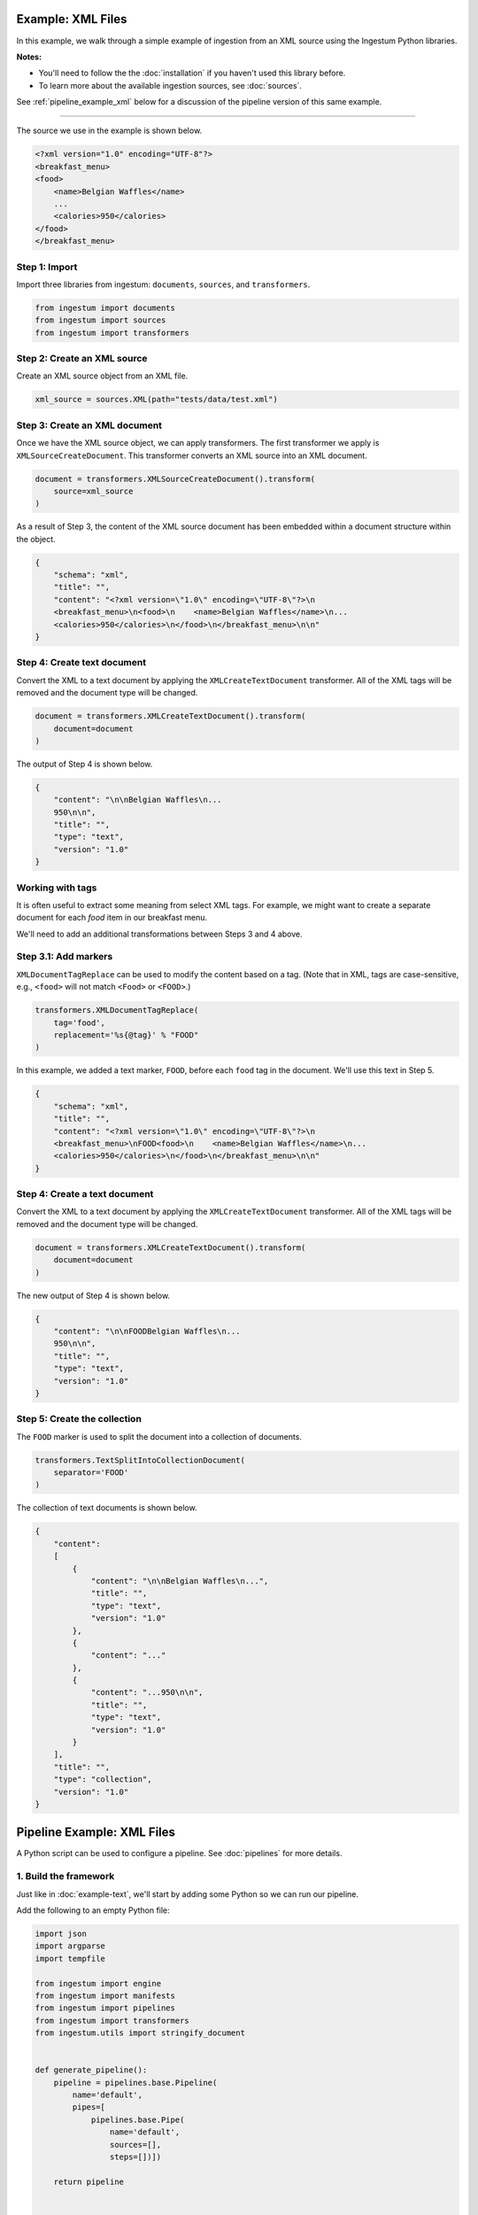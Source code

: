 Example: XML Files
==================

In this example, we walk through a simple example of ingestion from an XML
source using the Ingestum Python libraries.

**Notes:**

* You'll need to follow the the :doc:`installation` if you haven't used this library before.

* To learn more about the available ingestion sources, see :doc:`sources`.

See :ref:`pipeline_example_xml` below for a discussion of the pipeline
version of this same example.

----

The source we use in the example is shown below.

.. code-block:: XML

    <?xml version="1.0" encoding="UTF-8"?>
    <breakfast_menu>
    <food>
        <name>Belgian Waffles</name>
        ...
        <calories>950</calories>
    </food>
    </breakfast_menu>

Step 1: Import
--------------

Import three libraries from ingestum: ``documents``, ``sources``, and
``transformers``.

.. code-block:: python

    from ingestum import documents
    from ingestum import sources
    from ingestum import transformers

Step 2: Create an XML source
----------------------------

Create an XML source object from an XML file.

.. code-block:: python

    xml_source = sources.XML(path="tests/data/test.xml")

Step 3: Create an XML document
------------------------------

Once we have the XML source object, we can apply transformers. The first
transformer we apply is ``XMLSourceCreateDocument``. This transformer converts
an XML source into an XML document.

.. code-block:: python

    document = transformers.XMLSourceCreateDocument().transform(
        source=xml_source
    )

As a result of Step 3, the content of the XML source document has been
embedded within a document structure within the object.

.. code-block:: json

    {
        "schema": "xml",
        "title": "",
        "content": "<?xml version=\"1.0\" encoding=\"UTF-8\"?>\n
        <breakfast_menu>\n<food>\n    <name>Belgian Waffles</name>\n...
        <calories>950</calories>\n</food>\n</breakfast_menu>\n\n"
    }

Step 4: Create text document
----------------------------

Convert the XML to a text document by applying the
``XMLCreateTextDocument`` transformer. All of the XML tags will be
removed and the document type will be changed.

.. code-block:: python

    document = transformers.XMLCreateTextDocument().transform(
        document=document
    )

The output of Step 4 is shown below.

.. code-block:: json

    {
        "content": "\n\nBelgian Waffles\n...
        950\n\n",
        "title": "",
        "type": "text",
        "version": "1.0"
    }


Working with tags
-----------------

It is often useful to extract some meaning from select XML tags. For
example, we might want to create a separate document for each `food`
item in our breakfast menu.

We'll need to add an additional transformations between Steps 3 and
4 above.

Step 3.1: Add markers
---------------------

``XMLDocumentTagReplace`` can be used to modify the content
based on a tag. (Note that in XML, tags are case-sensitive, e.g.,
``<food>`` will not match ``<Food>`` or ``<FOOD>``.)

.. code-block:: python

    transformers.XMLDocumentTagReplace(
        tag='food',
        replacement='%s{@tag}' % "FOOD"
    )

In this example, we added a text marker, ``FOOD``, before each
``food`` tag in the document. We'll use this text in Step 5.

.. code-block:: json

    {
        "schema": "xml",
        "title": "",
        "content": "<?xml version=\"1.0\" encoding=\"UTF-8\"?>\n
        <breakfast_menu>\nFOOD<food>\n    <name>Belgian Waffles</name>\n...
        <calories>950</calories>\n</food>\n</breakfast_menu>\n\n"
    }

Step 4: Create a text document
------------------------------

Convert the XML to a text document by applying the
``XMLCreateTextDocument`` transformer. All of the XML tags will be
removed and the document type will be changed.

.. code-block:: python

    document = transformers.XMLCreateTextDocument().transform(
        document=document
    )

The new output of Step 4 is shown below.

.. code-block:: json

    {
        "content": "\n\nFOODBelgian Waffles\n...
        950\n\n",
        "title": "",
        "type": "text",
        "version": "1.0"
    }

Step 5: Create the collection
-----------------------------

The ``FOOD`` marker is used to split the document into a collection of
documents.

.. code-block:: python

    transformers.TextSplitIntoCollectionDocument(
        separator='FOOD'
    )

The collection of text documents is shown below.

.. code-block:: json

    {
        "content":
        [
            {
                "content": "\n\nBelgian Waffles\n...",
                "title": "",
                "type": "text",
                "version": "1.0"
            },
            {
                "content": "..."
            },
            {
                "content": "...950\n\n",
                "title": "",
                "type": "text",
                "version": "1.0"
            }
        ],
        "title": "",
        "type": "collection",
        "version": "1.0"
    }

.. _pipeline_example_xml:

Pipeline Example: XML Files
===========================

A Python script can be used to configure a pipeline. See
:doc:`pipelines` for more details.

1. Build the framework
----------------------

Just like in :doc:`example-text`, we'll start by adding some Python so
we can run our pipeline.

Add the following to an empty Python file:

.. code-block:: python

    import json
    import argparse
    import tempfile

    from ingestum import engine
    from ingestum import manifests
    from ingestum import pipelines
    from ingestum import transformers
    from ingestum.utils import stringify_document


    def generate_pipeline():
        pipeline = pipelines.base.Pipeline(
            name='default',
            pipes=[
                pipelines.base.Pipe(
                    name='default',
                    sources=[],
                    steps=[])])

        return pipeline


    def ingest(path):
        destination = tempfile.TemporaryDirectory()

        manifest = manifests.base.Manifest(
            sources=[])

        pipeline = generate_pipeline()

        results, _ = engine.run(
            manifest=manifest,
            pipelines=[pipeline],
            pipelines_dir=None,
            artifacts_dir=None,
            workspace_dir=None)
        
        destination.cleanup()

        return results[0]


    def main():
        parser = argparse.ArgumentParser()
        subparser = parser.add_subparsers(dest='command', required=True)
        subparser.add_parser('export')
        ingest_parser = subparser.add_parser('ingest')
        ingest_parser.add_argument('path')
        args = parser.parse_args()

        if args.command == 'export':
            output = generate_pipeline()
        else:
            output = ingest(args.path)

        print(stringify_document(output))


    if __name__ == "__main__":
        main()

2. Import the source document
-----------------------------

In this pipeline, we'll be using an XML source, so we should use
``sources.XML(path)`` to define it. Next, convert it to a Sorcero XML
document with the ``XMLSourceCreateDocument`` transformer. At the
"Your pipeline goes here" section of the template, add the following:

.. code-block:: python

    def generate_pipeline():
        pipeline = pipelines.base.Pipeline(
            name='default',
            pipes=[
                pipelines.base.Pipe(
                    name='default',
                    sources=[
                        pipelines.sources.Manifest(
                            source='xml')],
                    steps=[
                        transformers.XMLSourceCreateDocument()])])

.. code-block:: python

    def ingest(path):
        manifest = manifests.base.Manifest(
            sources=[
                manifests.sources.XML(
                    id='id',
                    pipeline='default',
                    location=manifests.sources.locations.Local(
                        path=path
                    ),
                    destination=manifests.sources.destination.Local(
                        directory=destination.name
                    ))])

3. Apply the transformers
-------------------------

At this point we can apply the same transformers we used in the
example above.

.. code-block:: python

    steps=[
        transformers.XMLSourceCreateDocument(),
        transformers.XMLDocumentTagReplace(
            tag='food',
            replacement='%s{@tag}' % 'FOOD'
        ),
        transformers.XMLCreateTextDocument(),
        transformers.TextSplitIntoCollectionDocument(
            separator='FOOD'
        )]


4. Test your pipeline
---------------------

We're done! All we have to do is test it::

    $ python3 path/to/script.py ingest file://tests/data/test.xml

This tutorial gave some examples of what you can do with an XML
source, but it's certainly not exhaustive. Sorcero provides a variety
of tools to deal with XML documents and tags as well as text documents
– if you'd like to try them out, check out our :doc:`reference` or our
other :doc:`examples` for more ideas.

5. Export your pipeline
-----------------------

    Python for humans, json for computers::

    $ python3 path/to/script.py export
